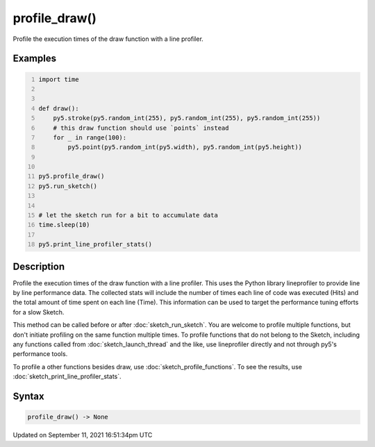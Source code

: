 profile_draw()
==============

Profile the execution times of the draw function with a line profiler.

Examples
--------

.. raw:: html

    <div class="example-table">

.. raw:: html

    <div class="example-row"><div class="example-cell-image">

.. raw:: html

    </div><div class="example-cell-code">

.. code:: python
    :number-lines:

    import time


    def draw():
        py5.stroke(py5.random_int(255), py5.random_int(255), py5.random_int(255))
        # this draw function should use `points` instead
        for _ in range(100):
            py5.point(py5.random_int(py5.width), py5.random_int(py5.height))


    py5.profile_draw()
    py5.run_sketch()


    # let the sketch run for a bit to accumulate data
    time.sleep(10)

    py5.print_line_profiler_stats()

.. raw:: html

    </div></div>

.. raw:: html

    </div>

Description
-----------

Profile the execution times of the draw function with a line profiler. This uses the Python library lineprofiler to provide line by line performance data. The collected stats will include the number of times each line of code was executed (Hits) and the total amount of time spent on each line (Time). This information can be used to target the performance tuning efforts for a slow Sketch.

This method can be called before or after :doc:`sketch_run_sketch`. You are welcome to profile multiple functions, but don't initiate profiling on the same function multiple times. To profile functions that do not belong to the Sketch, including any functions called from :doc:`sketch_launch_thread` and the like, use lineprofiler directly and not through py5's performance tools.

To profile a other functions besides draw, use :doc:`sketch_profile_functions`. To see the results, use :doc:`sketch_print_line_profiler_stats`.

Syntax
------

.. code:: python

    profile_draw() -> None

Updated on September 11, 2021 16:51:34pm UTC

